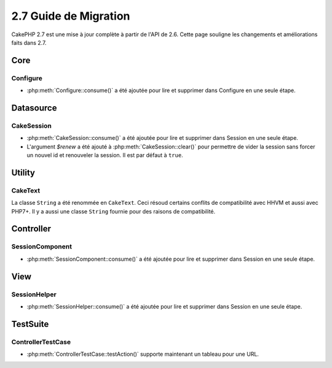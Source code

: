 2.7 Guide de Migration
######################

CakePHP 2.7 est une mise à jour complète à partir de l'API de 2.6. Cette page
souligne les changements et améliorations faits dans 2.7.

Core
====

Configure
---------

- :php:meth:`Configure::consume()` a été ajoutée pour lire et supprimer dans
  Configure en une seule étape.


Datasource
==========

CakeSession
-----------
- :php:meth:`CakeSession::consume()` a été ajoutée pour lire et supprimer dans
  Session en une seule étape.
- L'argument `$renew` a été ajouté à :php:meth:`CakeSession::clear()` pour
  permettre de vider la session sans forcer un nouvel id et renouveler la
  session. Il est par défaut à ``true``.


Utility
=======

CakeText
--------
La classe ``String`` a été renommée en ``CakeText``. Ceci résoud
certains conflits de compatibilité avec HHVM et aussi avec PHP7+. Il y a aussi
une classe ``String`` fournie pour des raisons de compatibilité.


Controller
==========

SessionComponent
----------------

- :php:meth:`SessionComponent::consume()` a été ajoutée pour lire et supprimer
  dans Session en une seule étape.


View
====

SessionHelper
-------------
- :php:meth:`SessionHelper::consume()` a été ajoutée pour lire et supprimer
  dans Session en une seule étape.


TestSuite
=========

ControllerTestCase
------------------
- :php:meth:`ControllerTestCase::testAction()` supporte maintenant un tableau
  pour une URL.
